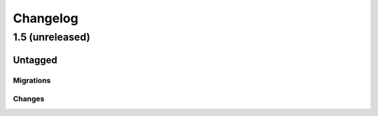 =========
Changelog
=========

1.5 (unreleased)
================

Untagged
********

Migrations
~~~~~~~~~~

Changes
~~~~~~~
